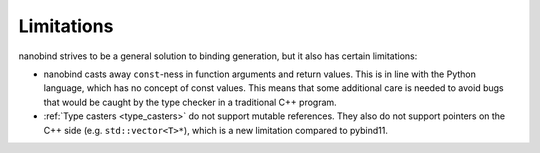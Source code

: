 Limitations
===========

nanobind strives to be a general solution to binding generation, but it also
has certain limitations:

- nanobind casts away ``const``-ness in function arguments and return values.
  This is in line with the Python language, which has no concept of const
  values. This means that some additional care is needed to avoid bugs that
  would be caught by the type checker in a traditional C++ program.


- :ref:`Type casters <type_casters>` do not support mutable references. They
  also do not support pointers on the C++ side (e.g. ``std::vector<T>*``),
  which is a new limitation compared to pybind11.
